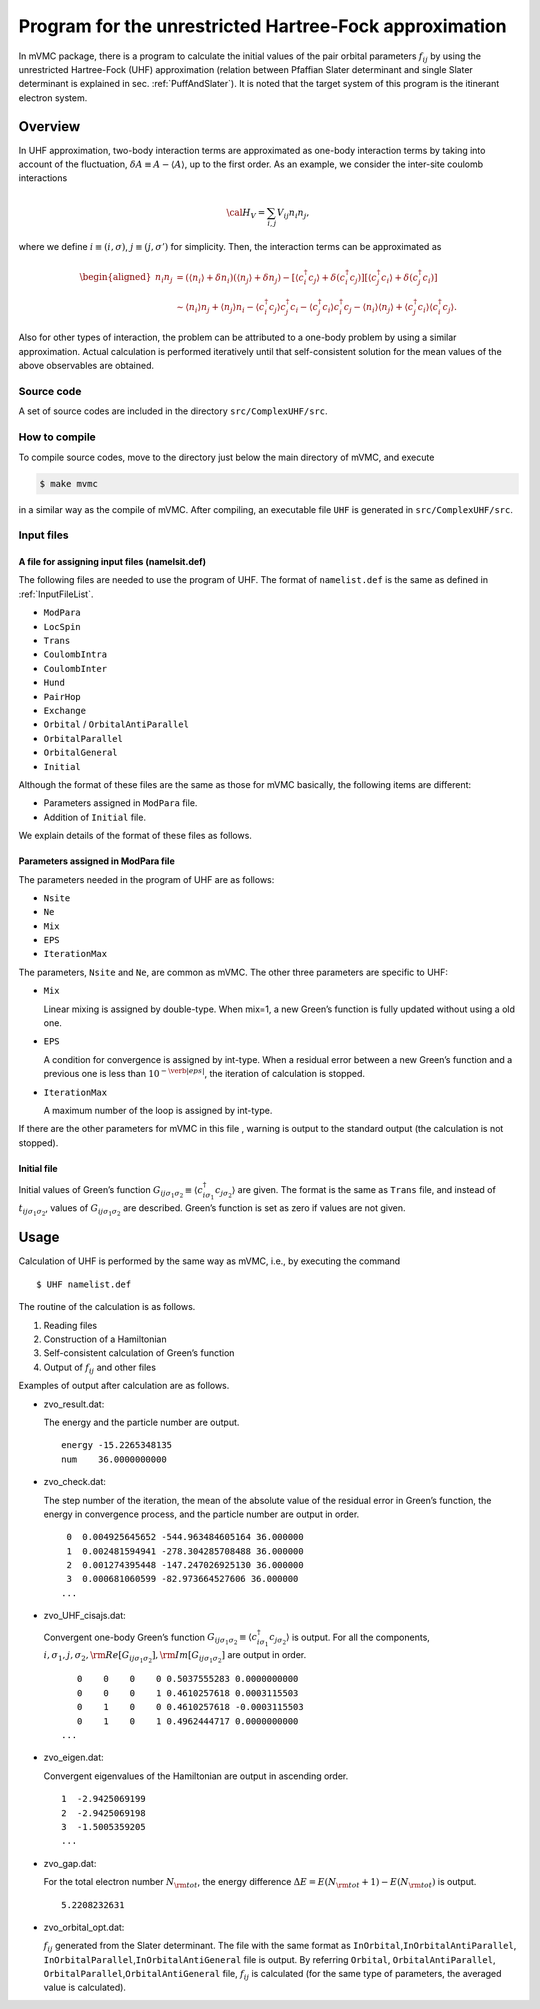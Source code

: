 Program for the unrestricted Hartree-Fock approximation
=======================================================

In mVMC package, there is a program to calculate the initial values of
the pair orbital parameters :math:`f_{ij}` by using the unrestricted
Hartree-Fock (UHF) approximation (relation between Pfaffian Slater
determinant and single Slater determinant is explained in sec.
:ref:`PuffAndSlater`). It is noted that the target system of this program
is the itinerant electron system.

Overview
--------

In UHF approximation, two-body interaction terms are approximated as
one-body interaction terms by taking into account of the fluctuation,
:math:`\delta A \equiv A-\langle A \rangle`, up to the first order. As
an example, we consider the inter-site coulomb interactions

.. math::

   {\cal H}_V = \sum_{i,j}V_{ij} n_ {i}n_{j},

where we define :math:`i\equiv (i, \sigma)`,
:math:`j\equiv (j, \sigma')` for simplicity. Then, the interaction terms
can be approximated as

.. math::

   \begin{aligned}
   n_ {i}n_{j} &= (\langle n_{i} \rangle +\delta n_i) (\langle n_{j} \rangle +\delta n_j)
   - \left[ \langle c_{i}^{\dagger}c_j \rangle +\delta (c_{i}^{\dagger}c_j ) \right]
     \left[ \langle c_{j}^{\dagger}c_i \rangle +\delta (c_{j}^{\dagger}c_i )\right]
   \nonumber\\
   &\sim
   \langle n_{i} \rangle n_j+\langle n_{j} \rangle  n_i - \langle c_{i}^{\dagger}c_j \rangle  c_{j}^{\dagger}c_i
   - \langle c_{j}^{\dagger}c_i \rangle c_{i}^{\dagger}c_j 
   - \langle n_{i} \rangle \langle n_j \rangle +  \langle c_{j}^{\dagger}c_i \rangle \langle c_{i}^{\dagger}c_j \rangle.
   \end{aligned}

Also for other types of interaction, the problem can be attributed to a
one-body problem by using a similar approximation. Actual calculation is
performed iteratively until that self-consistent solution for the mean
values of the above observables are obtained.

Source code
~~~~~~~~~~~

A set of source codes are included in the directory
``src/ComplexUHF/src``.

How to compile
~~~~~~~~~~~~~~

To compile source codes, move to the directory just below the main
directory of mVMC, and execute

.. code-block:: bash

    $ make mvmc

in a similar way as the compile of mVMC. After compiling, an executable
file ``UHF`` is generated in ``src/ComplexUHF/src``.

Input files
~~~~~~~~~~~

A file for assigning input files (namelsit.def)
^^^^^^^^^^^^^^^^^^^^^^^^^^^^^^^^^^^^^^^^^^^^^^^

The following files are needed to use the program of UHF. The format
of ``namelist.def`` is the same as defined in :ref:`InputFileList`.

-  ``ModPara``

-  ``LocSpin``

-  ``Trans``

-  ``CoulombIntra``

-  ``CoulombInter``

-  ``Hund``

-  ``PairHop``

-  ``Exchange``

-  ``Orbital`` / ``OrbitalAntiParallel``

-  ``OrbitalParallel``

-  ``OrbitalGeneral``

-  ``Initial``

Although the format of these files are the same as those for mVMC
basically, the following items are different:

-  Parameters assigned in ``ModPara`` file.

-  Addition of ``Initial`` file.

We explain details of the format of these files as follows.

Parameters assigned in ModPara file
^^^^^^^^^^^^^^^^^^^^^^^^^^^^^^^^^^^

The parameters needed in the program of UHF are as follows:

-  ``Nsite``

-  ``Ne``

-  ``Mix``

-  ``EPS``

-  ``IterationMax``

The parameters, ``Nsite`` and ``Ne``, are common as mVMC. The other
three parameters are specific to UHF:

-  ``Mix``
   
   Linear mixing is assigned by double-type. When mix=1, a new Green’s
   function is fully updated without using a old one.

-  ``EPS``
      
   A condition for convergence is assigned by int-type. When a
   residual error between a new Green’s function and a previous one is
   less than :math:`10^{-\verb|eps|}`, the iteration of calculation is
   stopped.

-  ``IterationMax``
      
   A maximum number of the loop is assigned by int-type.

If there are the other parameters for mVMC in this file , warning is
output to the standard output (the calculation is not stopped).

Initial file
^^^^^^^^^^^^

Initial values of Green’s function
:math:`G_{ij\sigma_1\sigma_2}\equiv \langle c_{i\sigma_1}^\dagger c_{j\sigma_2}\rangle`
are given. The format is the same as ``Trans`` file, and instead of
:math:`t_{ij\sigma_1\sigma_2}`, values of :math:`G_{ij\sigma_1\sigma_2}`
are described. Green’s function is set as zero if values are not given.

Usage
-----

Calculation of UHF is performed by the same way as mVMC, i.e., by
executing the command

::

    $ UHF namelist.def

The routine of the calculation is as follows.

#. Reading files

#. Construction of a Hamiltonian

#. Self-consistent calculation of Green’s function

#. Output of :math:`f_{ij}` and other files

Examples of output after calculation are as follows.

-  zvo\_result.dat:

   The energy and the particle number are output.

   ::

        energy -15.2265348135
        num    36.0000000000

-  zvo\_check.dat:

   The step number of the iteration, the mean of the
   absolute value of the residual error in Green’s function, the energy
   in convergence process, and the particle number are output in order.

   ::

        0  0.004925645652 -544.963484605164 36.000000
        1  0.002481594941 -278.304285708488 36.000000
        2  0.001274395448 -147.247026925130 36.000000
        3  0.000681060599 -82.973664527606 36.000000
       ...

-  zvo\_UHF\_cisajs.dat:

   Convergent one-body Green’s function
   :math:`G_{ij\sigma_1\sigma_2}\equiv\langle c_{i\sigma_1}^{\dagger}c_{j\sigma_2}\rangle`
   is output.
   For all the components,
   :math:`i, \sigma_1, j, \sigma_2, {\rm Re}\left[G_{ij\sigma_1\sigma_2}\right], {\rm Im}\left[G_{ij\sigma_1\sigma_2}\right]`
   are output in order.

   ::

           0    0    0    0 0.5037555283 0.0000000000
           0    0    0    1 0.4610257618 0.0003115503
           0    1    0    0 0.4610257618 -0.0003115503
           0    1    0    1 0.4962444717 0.0000000000
        ...

-  zvo\_eigen.dat:
   
   Convergent eigenvalues of the Hamiltonian are
   output in ascending order.

   ::

        1  -2.9425069199
        2  -2.9425069198
        3  -1.5005359205 
        ...

-  zvo\_gap.dat:
   
   For the total electron number :math:`N_{\rm tot}`, the
   energy difference :math:`\Delta E= E(N_{\rm tot}+1)-E(N_{\rm tot})`
   is output.

   ::

         5.2208232631

-  zvo\_orbital\_opt.dat:

   :math:`f_{ij}` generated from the Slater
   determinant. The file with the same format as
   ``InOrbital``,\ ``InOrbitalAntiParallel``,
   ``InOrbitalParallel``,\ ``InOrbitalAntiGeneral`` file is output. By
   referring ``Orbital``, ``OrbitalAntiParallel``,
   ``OrbitalParallel``,\ ``OrbitalAntiGeneral`` file, :math:`f_{ij}` is
   calculated (for the same type of parameters, the averaged value is
   calculated).
